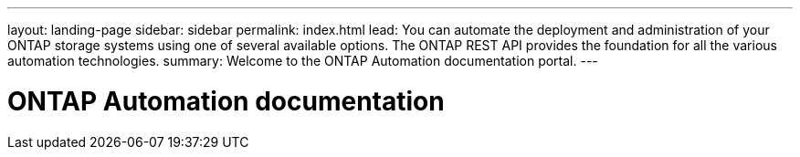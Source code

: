 ---
layout: landing-page
sidebar: sidebar
permalink: index.html
lead: You can automate the deployment and administration of your ONTAP storage systems using one of several available options. The ONTAP REST API provides the foundation for all the various automation technologies.
summary: Welcome to the ONTAP Automation documentation portal.
---

= ONTAP Automation documentation
:hardbreaks:
:nofooter:
:icons: font
:linkattrs:
:imagesdir: ./media/
